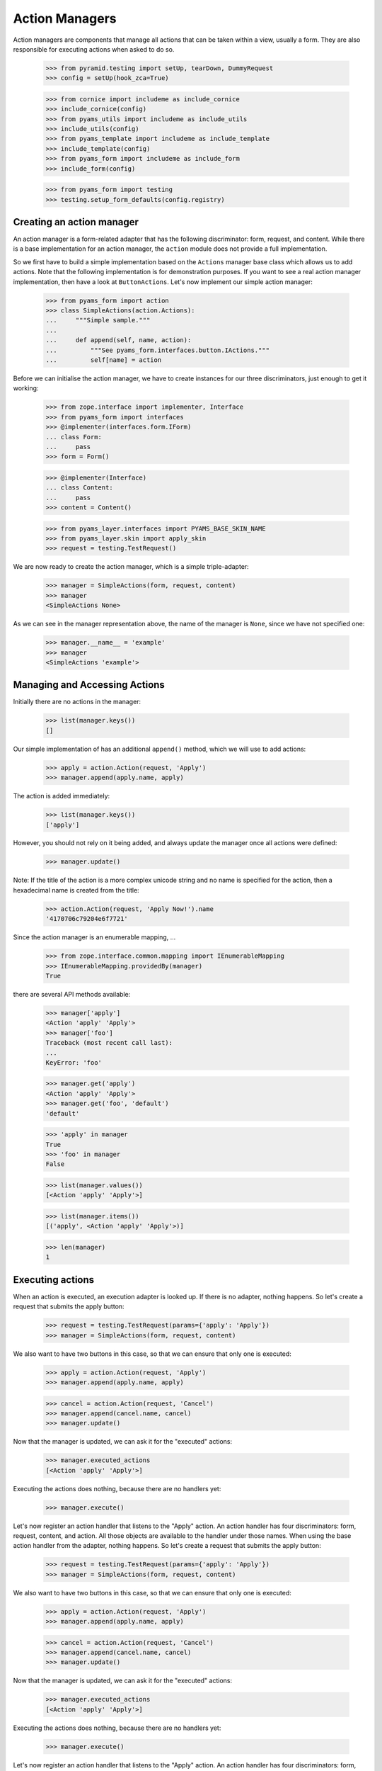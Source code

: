 ===============
Action Managers
===============

Action managers are components that manage all actions that can be taken
within a view, usually a form. They are also responsible for executing actions
when asked to do so.

  >>> from pyramid.testing import setUp, tearDown, DummyRequest
  >>> config = setUp(hook_zca=True)

  >>> from cornice import includeme as include_cornice
  >>> include_cornice(config)
  >>> from pyams_utils import includeme as include_utils
  >>> include_utils(config)
  >>> from pyams_template import includeme as include_template
  >>> include_template(config)
  >>> from pyams_form import includeme as include_form
  >>> include_form(config)

  >>> from pyams_form import testing
  >>> testing.setup_form_defaults(config.registry)


Creating an action manager
--------------------------

An action manager is a form-related adapter that has the following
discriminator: form, request, and content. While there is a base
implementation for an action manager, the ``action`` module does not provide a
full implementation.

So we first have to build a simple implementation based on the ``Actions``
manager base class which allows us to add actions. Note that the following
implementation is for demonstration purposes. If you want to see a real action
manager implementation, then have a look at ``ButtonActions``. Let's now
implement our simple action manager:

  >>> from pyams_form import action
  >>> class SimpleActions(action.Actions):
  ...     """Simple sample."""
  ...
  ...     def append(self, name, action):
  ...         """See pyams_form.interfaces.button.IActions."""
  ...         self[name] = action

Before we can initialise the action manager, we have to create instances for
our three discriminators, just enough to get it working:

  >>> from zope.interface import implementer, Interface
  >>> from pyams_form import interfaces
  >>> @implementer(interfaces.form.IForm)
  ... class Form:
  ...     pass
  >>> form = Form()

  >>> @implementer(Interface)
  ... class Content:
  ...     pass
  >>> content = Content()

  >>> from pyams_layer.interfaces import PYAMS_BASE_SKIN_NAME
  >>> from pyams_layer.skin import apply_skin
  >>> request = testing.TestRequest()

We are now ready to create the action manager, which is a simple
triple-adapter:

  >>> manager = SimpleActions(form, request, content)
  >>> manager
  <SimpleActions None>

As we can see in the manager representation above, the name of the manager is
``None``, since we have not specified one:

  >>> manager.__name__ = 'example'
  >>> manager
  <SimpleActions 'example'>


Managing and Accessing Actions
------------------------------

Initially there are no actions in the manager:

  >>> list(manager.keys())
  []

Our simple implementation of has an additional ``append()`` method, which we
will use to add actions:

  >>> apply = action.Action(request, 'Apply')
  >>> manager.append(apply.name, apply)

The action is added immediately:

  >>> list(manager.keys())
  ['apply']

However, you should not rely on it being added, and always update the manager
once all actions were defined:

  >>> manager.update()

Note: If the title of the action is a more complex unicode string and no name
is specified for the action, then a hexadecimal name is created from the
title:

  >>> action.Action(request, 'Apply Now!').name
  '4170706c79204e6f7721'

Since the action manager is an enumerable mapping, ...

  >>> from zope.interface.common.mapping import IEnumerableMapping
  >>> IEnumerableMapping.providedBy(manager)
  True

there are several API methods available:

  >>> manager['apply']
  <Action 'apply' 'Apply'>
  >>> manager['foo']
  Traceback (most recent call last):
  ...
  KeyError: 'foo'

  >>> manager.get('apply')
  <Action 'apply' 'Apply'>
  >>> manager.get('foo', 'default')
  'default'

  >>> 'apply' in manager
  True
  >>> 'foo' in manager
  False

  >>> list(manager.values())
  [<Action 'apply' 'Apply'>]

  >>> list(manager.items())
  [('apply', <Action 'apply' 'Apply'>)]

  >>> len(manager)
  1


Executing actions
-----------------

When an action is executed, an execution adapter is looked up. If there is no
adapter, nothing happens. So let's create a request that submits the apply
button:

  >>> request = testing.TestRequest(params={'apply': 'Apply'})
  >>> manager = SimpleActions(form, request, content)

We also want to have two buttons in this case, so that we can ensure that only
one is executed:

  >>> apply = action.Action(request, 'Apply')
  >>> manager.append(apply.name, apply)

  >>> cancel = action.Action(request, 'Cancel')
  >>> manager.append(cancel.name, cancel)
  >>> manager.update()

Now that the manager is updated, we can ask it for the "executed" actions:

  >>> manager.executed_actions
  [<Action 'apply' 'Apply'>]

Executing the actions does nothing, because there are no handlers yet:

  >>> manager.execute()


Let's now register an action handler that listens to the "Apply" action. An
action handler has four discriminators: form, request, content, and
action. All those objects are available to the handler under those names. When
using the base action handler from the
adapter, nothing happens. So let's create a request that submits the apply
button:

  >>> request = testing.TestRequest(params={'apply': 'Apply'})
  >>> manager = SimpleActions(form, request, content)

We also want to have two buttons in this case, so that we can ensure that only
one is executed:

  >>> apply = action.Action(request, 'Apply')
  >>> manager.append(apply.name, apply)

  >>> cancel = action.Action(request, 'Cancel')
  >>> manager.append(cancel.name, cancel)
  >>> manager.update()

Now that the manager is updated, we can ask it for the "executed" actions:

  >>> manager.executed_actions
  [<Action 'apply' 'Apply'>]

Executing the actions does nothing, because there are no handlers yet:

  >>> manager.execute()


Let's now register an action handler that listens to the "Apply" action. An
action handler has four discriminators: form, request, content, and
action. All those objects are available to the handler under those names. When
using the base action handler from the
adapter, nothing happens. So let's create a request that submits the apply
button:

  >>> request = testing.TestRequest(params={'apply': 'Apply'})
  >>> manager = SimpleActions(form, request, content)

We also want to have two buttons in this case, so that we can ensure that only
one is executed:

  >>> apply = action.Action(request, 'Apply')
  >>> manager.append(apply.name, apply)

  >>> cancel = action.Action(request, 'Cancel')
  >>> manager.append(cancel.name, cancel)
  >>> manager.update()

Now that the manager is updated, we can ask it for the "executed" actions:

  >>> manager.executed_actions
  [<Action 'apply' 'Apply'>]

Executing the actions does nothing, because there are no handlers yet:

  >>> manager.execute()


Let's now register an action handler that listens to the "Apply" action. An
action handler has four discriminators: form, request, content, and
action. All those objects are available to the handler under those names. When
using the base action handler from the ``action`` module, ``__call__()`` is
the only method that needs to be implemented:

  >>> from pyams_form import util

  >>> class SimpleActionHandler(action.ActionHandlerBase):
  ...     def __call__(self):
  ...         print('successfully applied')

  >>> config.registry.registerAdapter(SimpleActionHandler,
  ...       required=(None, DummyRequest, None, util.get_specification(apply)))

As you can see, we registered the action specifically for the apply
action. Now, executing the actions calls this handler:

  >>> manager.execute()
  successfully applied

Of course it only works for the "Apply" action and not "Cancel":

  >>> request = testing.TestRequest(params={'cancel': 'Cancel'})
  >>> manager.request = apply.request = cancel.request = request
  >>> manager.execute()

Further, when a handler is successfully executed, an event is sent out, so
let's register an event handler:

  >>> from pyramid.events import subscriber
  >>> eventlog = []
  >>> def handleEvent(event):
  ...     eventlog.append(event)
  >>> config.add_subscriber(handleEvent, interfaces.button.IActionEvent)
  <function handleEvent at 0x...>

Let's now execute the "Apply" action again:

  >>> request = testing.TestRequest(params={'apply': 'Apply'})
  >>> manager.request = apply.request = cancel.request = request
  >>> manager.execute()
  successfully applied

  >>> eventlog[-1]
  <ActionSuccessful for <Action 'apply' 'Apply'>>

Action handlers, however, can also raise action errors. These action errors
are caught and an event is created notifying the system of the problem. The
error is not further propagated. Other errors are not handled by the system to
avoid hiding real failures of the code.

Let's see how action errors can be used by implementing a handler for the
cancel action:

  >>> from zope.interface.exceptions import Invalid
  >>> class ErrorActionHandler(action.ActionHandlerBase):
  ...     def __call__(self):
  ...         raise interfaces.button.ActionExecutionError(Invalid('Something went wrong'))

  >>> config.registry.registerAdapter(ErrorActionHandler,
  ...       required=(None, DummyRequest, None, util.get_specification(cancel)))

As you can see, the action execution error wraps some other execption, in this
case a simple invalid error.

Executing the "Cancel" action now produces the action error event:

  >>> request = testing.TestRequest(params={'cancel': 'Cancel'})
  >>> manager.request = apply.request = cancel.request = request
  >>> manager.execute()

  >>> eventlog[-1]
  <ActionErrorOccurred for <Action 'cancel' 'Cancel'>>

  >>> eventlog[-1].error
  <ActionExecutionError wrapping ...Invalid...>


Tests cleanup:

  >>> tearDown()
